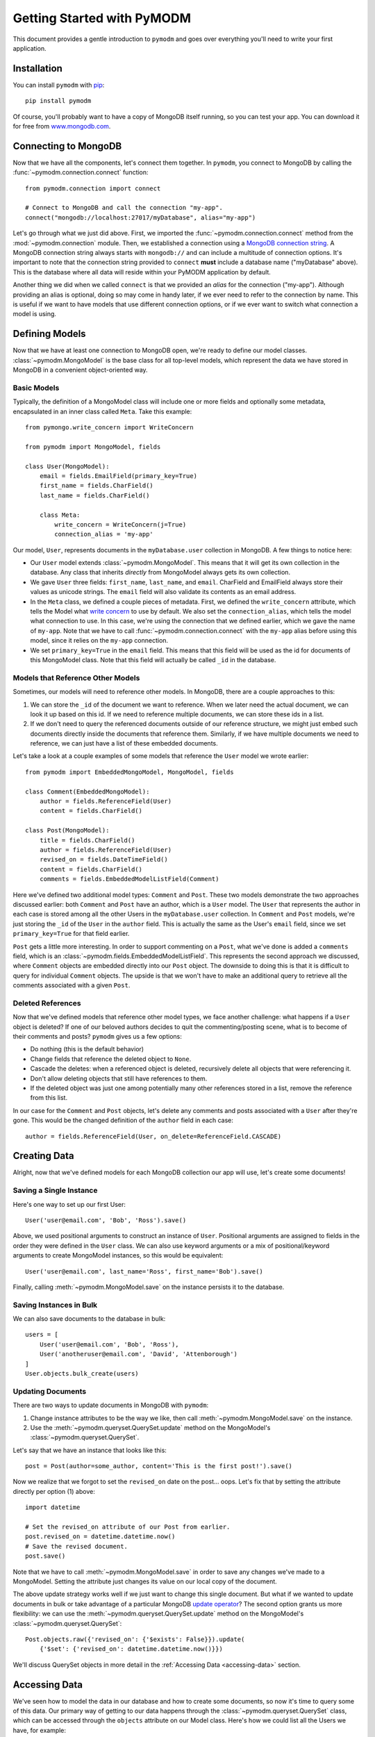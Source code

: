 Getting Started with PyMODM
===========================

This document provides a gentle introduction to ``pymodm`` and goes over
everything you'll need to write your first application.

Installation
------------

You can install ``pymodm`` with `pip <https://pypi.python.org/pypi/pip>`_::

    pip install pymodm

Of course, you'll probably want to have a copy of MongoDB itself running, so you
can test your app. You can download it for free from `www.mongodb.com
<http://www.mongodb.com>`_.

Connecting to MongoDB
---------------------

Now that we have all the components, let's connect them together. In ``pymodm``,
you connect to MongoDB by calling the :func:`~pymodm.connection.connect`
function::

    from pymodm.connection import connect

    # Connect to MongoDB and call the connection "my-app".
    connect("mongodb://localhost:27017/myDatabase", alias="my-app")

Let's go through what we just did above. First, we imported the
:func:`~pymodm.connection.connect` method from the :mod:`~pymodm.connection`
module. Then, we established a connection using a `MongoDB connection string
<http://docs.mongodb.org/manual/reference/connection-string>`_. A MongoDB
connection string always starts with ``mongodb://`` and can include a multitude
of connection options. It's important to note that the connection string
provided to ``connect`` **must** include a database name ("myDatabase"
above). This is the database where all data will reside within your PyMODM
application by default.

Another thing we did when we called ``connect`` is that we provided an *alias*
for the connection ("my-app"). Although providing an alias is optional, doing so
may come in handy later, if we ever need to refer to the connection by
name. This is useful if we want to have models that use different connection
options, or if we ever want to switch what connection a model is using.

Defining Models
---------------

Now that we have at least one connection to MongoDB open, we're ready to define
our model classes. :class:`~pymodm.MongoModel` is the base class for all
top-level models, which represent the data we have stored in MongoDB in a
convenient object-oriented way.

Basic Models
............

Typically, the definition of a MongoModel class will include one or more fields
and optionally some metadata, encapsulated in an inner class called
``Meta``. Take this example::

    from pymongo.write_concern import WriteConcern

    from pymodm import MongoModel, fields

    class User(MongoModel):
        email = fields.EmailField(primary_key=True)
        first_name = fields.CharField()
        last_name = fields.CharField()

        class Meta:
            write_concern = WriteConcern(j=True)
            connection_alias = 'my-app'

Our model, ``User``, represents documents in the ``myDatabase.user`` collection
in MongoDB. A few things to notice here:

- Our ``User`` model extends :class:`~pymodm.MongoModel`. This means that it
  will get its own collection in the database. Any class that inherits
  *directly* from MongoModel always gets its own collection.
- We gave ``User`` three fields: ``first_name``, ``last_name``, and
  ``email``. CharField and EmailField always store their values as unicode
  strings. The ``email`` field will also validate its contents as an email
  address.
- In the ``Meta`` class, we defined a couple pieces of metadata. First, we
  defined the ``write_concern`` attribute, which tells the Model what `write
  concern <https://docs.mongodb.com/manual/reference/write-concern/>`_ to use by
  default. We also set the ``connection_alias``, which tells the model what
  connection to use. In this case, we're using the connection that we defined
  earlier, which we gave the name of ``my-app``. Note that we have to call
  :func:`~pymodm.connection.connect` with the ``my-app`` alias before using this
  model, since it relies on the ``my-app`` connection.
- We set ``primary_key=True`` in the ``email`` field. This means that this field
  will be used as the id for documents of this MongoModel class. Note that this
  field will actually be called ``_id`` in the database.

.. seealso:: The :mod:`~pymodm.fields` module.
.. seealso:: The list of available :ref:`metadata attributes <metadata-attributes>`.

.. _GettingStartedReferenceExample:

Models that Reference Other Models
..................................

Sometimes, our models will need to reference other models. In MongoDB, there are
a couple approaches to this:

1. We can store the ``_id`` of the document we want to reference. When we later
   need the actual document, we can look it up based on this id. If we need to
   reference multiple documents, we can store these ids in a list.

2. If we don't need to query the referenced documents outside of our reference
   structure, we might just embed such documents directly inside the documents
   that reference them. Similarly, if we have multiple documents we need to
   reference, we can just have a list of these embedded documents.

Let's take a look at a couple examples of some models that reference the
``User`` model we wrote earlier::

    from pymodm import EmbeddedMongoModel, MongoModel, fields

    class Comment(EmbeddedMongoModel):
        author = fields.ReferenceField(User)
        content = fields.CharField()

    class Post(MongoModel):
        title = fields.CharField()
        author = fields.ReferenceField(User)
        revised_on = fields.DateTimeField()
        content = fields.CharField()
        comments = fields.EmbeddedModelListField(Comment)

Here we've defined two additional model types: ``Comment`` and ``Post``. These
two models demonstrate the two approaches discussed earlier: both ``Comment``
and ``Post`` have an author, which is a ``User`` model. The ``User`` that
represents the author in each case is stored among all the other Users in the
``myDatabase.user`` collection. In ``Comment`` and ``Post`` models, we're just
storing the ``_id`` of the ``User`` in the ``author`` field. This is actually
the same as the User's ``email`` field, since we set ``primary_key=True`` for
that field earlier.

``Post`` gets a little more interesting. In order to support commenting on a
``Post``, what we've done is added a ``comments`` field, which is an
:class:`~pymodm.fields.EmbeddedModelListField`. This represents the second
approach we discussed, where ``Comment`` objects are embedded directly into our
``Post`` object. The downside to doing this is that it is difficult to
query for individual ``Comment`` objects. The upside is that we won't have to
make an additional query to retrieve all the comments associated with a given
``Post``.

.. seealso:: `Model Relationships Between Documents <https://docs.mongodb.com/manual/applications/data-models-relationships/>`_

Deleted References
..................

Now that we've defined models that reference other model types, we face another
challenge: what happens if a ``User`` object is deleted? If one of our beloved
authors decides to quit the commenting/posting scene, what is to become of their
comments and posts? ``pymodm`` gives us a few options:

- Do nothing (this is the default behavior)
- Change fields that reference the deleted object to ``None``.
- Cascade the deletes: when a referenced object is deleted, recursively delete
  all objects that were referencing it.
- Don't allow deleting objects that still have references to them.
- If the deleted object was just one among potentially many other references
  stored in a list, remove the reference from this list.

In our case for the ``Comment`` and ``Post`` objects, let's delete any comments
and posts associated with a ``User`` after they're gone. This would be the
changed definition of the ``author`` field in each case::

    author = fields.ReferenceField(User, on_delete=ReferenceField.CASCADE)

.. seealso:: The :class:`~pymodm.fields.ReferenceField` class.

Creating Data
-------------

Alright, now that we've defined models for each MongoDB collection our app will
use, let's create some documents!

Saving a Single Instance
........................

Here's one way to set up our first User::

    User('user@email.com', 'Bob', 'Ross').save()

Above, we used positional arguments to construct an instance of
``User``. Positional arguments are assigned to fields in the order they were
defined in the ``User`` class. We can also use keyword arguments or a mix of
positional/keyword arguments to create MongoModel instances, so this would be
equivalent::

    User('user@email.com', last_name='Ross', first_name='Bob').save()

Finally, calling :meth:`~pymodm.MongoModel.save` on the instance persists it to
the database.

Saving Instances in Bulk
........................

We can also save documents to the database in bulk::

    users = [
        User('user@email.com', 'Bob', 'Ross'),
        User('anotheruser@email.com', 'David', 'Attenborough')
    ]
    User.objects.bulk_create(users)

Updating Documents
..................

There are two ways to update documents in MongoDB with ``pymodm``:

1. Change instance attributes to be the way we like, then call
   :meth:`~pymodm.MongoModel.save` on the instance.
2. Use the :meth:`~pymodm.queryset.QuerySet.update` method on the MongoModel's
   :class:`~pymodm.queryset.QuerySet`.

Let's say that we have an instance that looks like this::

    post = Post(author=some_author, content='This is the first post!').save()

Now we realize that we forgot to set the ``revised_on`` date on the
post... oops.  Let's fix that by setting the attribute directly per option (1)
above::

    import datetime

    # Set the revised_on attribute of our Post from earlier.
    post.revised_on = datetime.datetime.now()
    # Save the revised document.
    post.save()

Note that we have to call :meth:`~pymodm.MongoModel.save` in order to save any
changes we've made to a MongoModel. Setting the attribute just changes its value
on our local copy of the document.

The above update strategy works well if we just want to change this single
document. But what if we wanted to update documents in bulk or take advantage of
a particular MongoDB `update operator
<https://docs.mongodb.com/manual/reference/operator/update/>`_? The second
option grants us more flexibility: we can use the
:meth:`~pymodm.queryset.QuerySet.update` method on the MongoModel's
:class:`~pymodm.queryset.QuerySet`::

    Post.objects.raw({'revised_on': {'$exists': False}}).update(
        {'$set': {'revised_on': datetime.datetime.now()}})

We'll discuss QuerySet objects in more detail in the
:ref:`Accessing Data <accessing-data>` section.

.. _accessing-data:

Accessing Data
--------------

We've seen how to model the data in our database and how to create some
documents, so now it's time to query some of this data. Our primary way of
getting to our data happens through the :class:`~pymodm.queryset.QuerySet`
class, which can be accessed through the ``objects`` attribute on our Model
class. Here's how we could list all the Users we have, for example::

    for user in User.objects.all():
        print(user.first_name + ' ' + user.last_name)

We can do the same thing with ``Post`` objects. Let's narrow our search to posts
that were revised within the last month::

    import datetime

    month_ago = datetime.datetime.now() - datetime.timedelta(days=30)

    for post in Post.objects.raw({'revised_on': {'$gte': month_ago}}):
        print(post.title + ' by ' + post.author.first_name)

See what we did there? We accessed the ``first_name`` attribute on the ``User``
object, even though only the id of the User is technically stored in the
``author`` field on a Post. When we access the data stored in a
:class:`~pymodm.fields.ReferenceField`, it is dereferenced automatically. This
makes a separate query to the database. If we didn't want that to happen, we
would need to use the :func:`~pymodm.context_managers.no_auto_dereference`
context manager::

    from pymodm.context_managers import no_auto_dereference

    # Turn off automatic dereferencing for fields defined on "Post".
    with no_auto_dereference(Post):
        for post in Post.objects.raw({'revised_on': {'$gte': month_ago}}):
            print(post.title + ' by author with id ' + post.author)

Querying Model Subclasses
.........................

Earlier, we mentioned that every class that inherits *directly* from
:class:`~pymodm.MongoModel` gets its own collection in the database. But what
about classes that inherit from some other model class?

::

    class ImagePost(Post):
        image = fields.ImageField()

The above model subclasses the ``Post`` model we wrote earlier. Because it does
not inherit directly from MongoModel, it does *not* have its own
collection. Instead, it shares a collection among all the other ``Post``
objects. However, we are still able to distinguish between different types when
querying the database::

    for image_post in ImagePost.objects.all():
        assert isinstance(image_post, ImagePost)

    for post in Post.objects.all():
        if isinstance(post, ImagePost):
            print('image: ' + repr(post.image))
        print('post content: ' + post.content)

How does this work? For every model class that allows inheritance, ``pymodm``
creates another, hidden field called ``_cls`` that stores the class of the model
that the document refers to. This way, models of different types can be
collocated in the same collection while preserving type information.

What if we don't want this ``_cls`` field to be stored in our documents? This is
possible by declaring the model to be *final*, which means that it has to
inherit directly from MongoModel and cannot be extended::

    class PageTheme(MongoModel):
        theme_name = fields.CharField()
        background_color = fields.CharField()
        foreground_color = fields.CharField()

        class Meta:
            final = True

Advanced: Managers and Custom QuerySets
---------------------------------------

We can do a lot with just the tools the default
:class:`~pymodm.queryset.QuerySet` object provides, but sometimes we may find
the need for specialized collection-level functionality, or we might want to
write a shortcut for a very common query that we're performing on one or more
models.

Let's revisit our ``Post`` model and add a field called ``published``. This will
tell us whether the Post has been published or not. Most of the time, we'll
probably just want to work with those Post objects that have already been
published, but it's going to get annoying *fast* if we have to include
``{"published": True}`` with every query.

::

    class Post(MongoModel):
        title = fields.CharField()
        author = fields.ReferenceField(User)
        revised_on = fields.DateTimeField()
        content = fields.CharField()
        comments = fields.EmbeddedModelListField(Comment)
        published = fields.BooleanField(default=False)

There are two ways we can easily access only those Posts which aren't
drafts:

1. Create a new :class:`~pymodm.queryset.QuerySet` class that has a method
   ``published`` that filters ``Post`` objects for ones that have been
   published.
2. Create a new :class:`~pymodm.manager.Manager` class that always creates
   instances of ``QuerySet`` that have the filter ``{"published": True}``
   already applied. This would be handy if we *only* ever cared about Posts that
   have been published.

We'll discuss each approach in turn.

Custom QuerySets
................

Let's take a look at the first approach, using a custom QuerySet class::

    from pymodm.queryset import QuerySet

    class PublishedPostQuerySet(QuerySet):
        def published(self):
            '''Return all published Posts.'''
            return self.raw({"published": True})

Now that we've defined a QuerySet that has the ``published`` method, we need to
hook it up with a :class:`~pymodm.manager.Manager` class so that we can easily
use this ``QuerySet`` type from our model::

    from pymodm.manager import Manager

    # Create the new Manager class.
    PublishedPostManager = Manager.from_queryset(PublishedPostQuerySet)

    class Post(MongoModel):
        title = fields.CharField()
        author = fields.ReferenceField(User)
        revised_on = fields.DateTimeField()
        content = fields.CharField()
        comments = fields.EmbeddedModelListField(Comment)
        published = fields.BooleanField(default=False)

        # Change the "objects" manager to use our own Manager, which returns
        # instances of PublishedPostQuerySet:
        objects = PublishedPostManager()

    # Get all published Posts.
    published_posts = Post.objects.published()

Custom Managers
...............

Now let's examine the second approach, where all ``QuerySet`` instances already
have their ``{"published": True}`` query applied.

When we call a QuerySet method from a Manager, as in ``Post.objects.all()``, the
:meth:`~pymodm.queryset.QuerySet.all` method is proxied through the ``objects``
Manager. The first thing the :class:`~pymodm.manager.Manager` does in this case
is get a QuerySet instance by calling its own
:meth:`~pymodm.manager.BaseManager.get_queryset` method, then it applies
whatever operation was called on the Manager.

What this means for us is that we can override
:meth:`~pymodm.manager.BaseManager.get_queryset` to do anything we want to this
QuerySet instance before it's returned. Any future operations we do with that
QuerySet will have these operations already applied.

The first thing we need to do is subclass :class:`~pymodm.manager.Manager`::

    class PostManager(Manager):
        def get_queryset(self):
            # Override get_queryset() to apply our filter, so that any
            # QuerySet method we call through the Manager already has our query
            # applied.
            return super(PostManager, self).get_queryset().raw(
                {"published": True})


Then, as before, we add this Manager to their MongoModel::

    class Post(MongoModel):
        title = fields.CharField()
        author = fields.ReferenceField(User)
        revised_on = fields.DateTimeField()
        content = fields.CharField()
        comments = fields.EmbeddedModelListField(Comment)
        published = fields.BooleanField(default=False)

        # Change the "objects" manager to use our own PostManager.
        objects = PostManager()

    # Get all published Posts.
    published_posts = Post.objects.all()

Of course, we can add whatever other methods we wish to our custom Manager,
and they don't all have to return QuerySets. For example, we might define a
Manager method to do some complex aggregation::

    from collections import OrderedDict

    class PostManager(Manager):
        def get_queryset(self):
            # Override get_queryset() to apply our filter, so that any
            # QuerySet method we call through the Manager already has our query
            # applied.
            return super(PostManager, self).get_queryset().raw(
                {"published": True})

        def comment_counts(self):
            '''Get a map of title -> # comments for each Post.'''
            aggregates = self.model.objects.aggregate(
                {'$project': {'title': 1, 'comments': {'$size': '$comments'}}},
                {'$sort': {'comments': -1}}
            )
            return OrderedDict((agg['title'], agg['comments'])
                               for agg in aggregates)

Now we can see easily what Posts have the most comments::

    >>> comment_counts = Post.objects.comment_counts()
    >>> print(comment_counts)
    OrderedDict([
      ('Getting Started with PyMODM', 9237),
      ('Custom QuerySets and Managers', 423)
    ])

What's Next?
------------

Congratulations! You've read through the Getting Started guide and understand
the basics of writing an application using PyMODM. For a more detailed reference
of tools that come with PyMODM, check out the
:ref:`API documentation <api-documentation>`.
